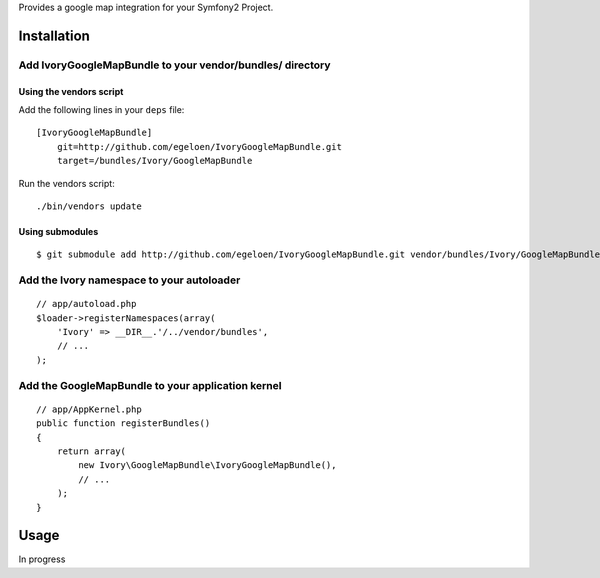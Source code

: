 Provides a google map integration for your Symfony2 Project.

Installation
============

Add IvoryGoogleMapBundle to your vendor/bundles/ directory
-------------------------------------------------------

Using the vendors script
~~~~~~~~~~~~~~~~~~~~~~~~

Add the following lines in your ``deps`` file::

    [IvoryGoogleMapBundle]
        git=http://github.com/egeloen/IvoryGoogleMapBundle.git
        target=/bundles/Ivory/GoogleMapBundle

Run the vendors script::

    ./bin/vendors update

Using submodules
~~~~~~~~~~~~~~~~

::

    $ git submodule add http://github.com/egeloen/IvoryGoogleMapBundle.git vendor/bundles/Ivory/GoogleMapBundle

Add the Ivory namespace to your autoloader
------------------------------------------

::

    // app/autoload.php
    $loader->registerNamespaces(array(
        'Ivory' => __DIR__.'/../vendor/bundles',
        // ...
    );

Add the GoogleMapBundle to your application kernel
-----------------------------------------------

::

    // app/AppKernel.php
    public function registerBundles()
    {
        return array(
            new Ivory\GoogleMapBundle\IvoryGoogleMapBundle(),
            // ...
        );
    }

Usage
=====

In progress
